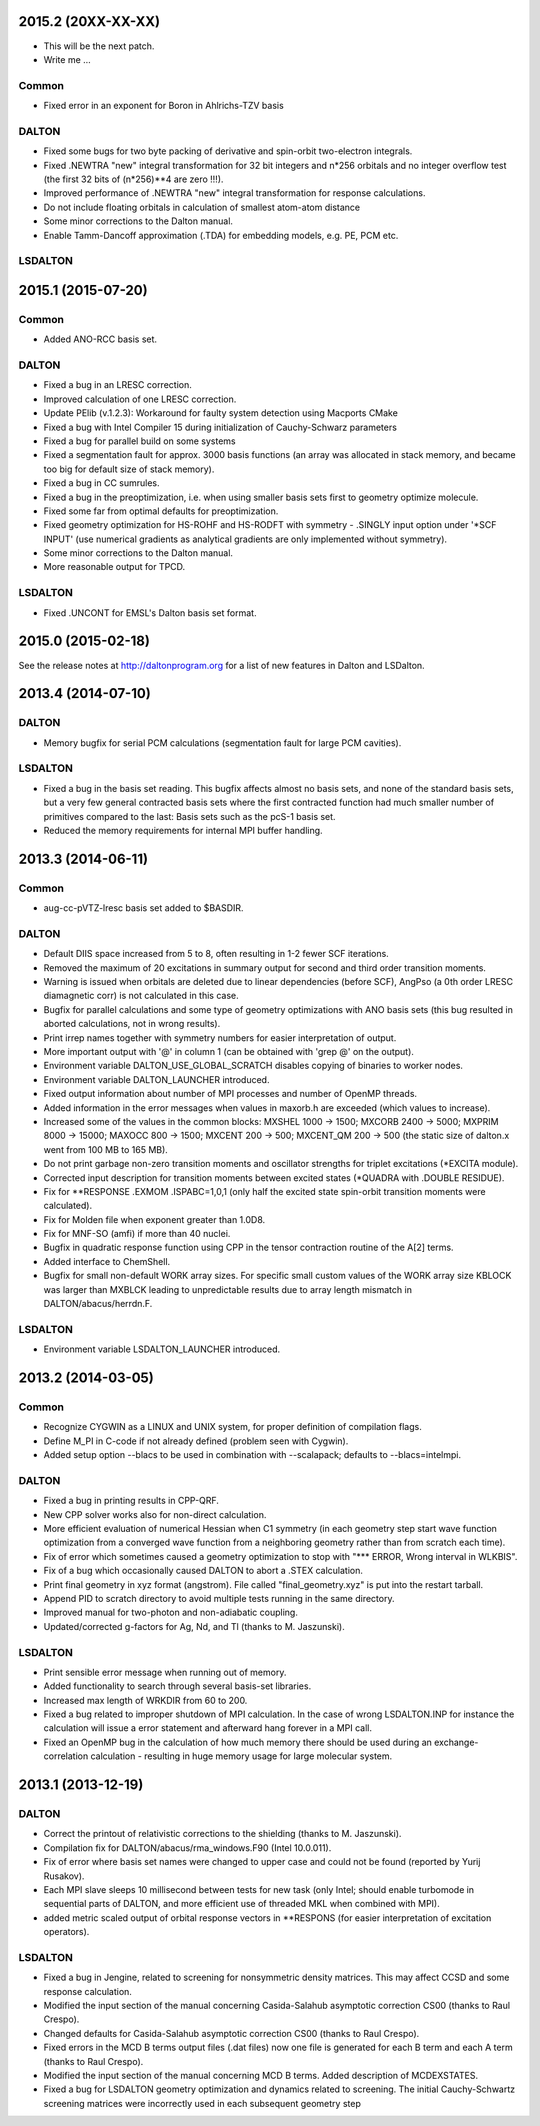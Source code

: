 

2015.2 (20XX-XX-XX)
===================

- This will be the next patch.
- Write me ...

Common
------

- Fixed error in an exponent for Boron in Ahlrichs-TZV basis

DALTON
------

- Fixed some bugs for two byte packing of derivative and spin-orbit two-electron integrals.
- Fixed .NEWTRA "new" integral transformation for 32 bit integers and n*256 orbitals and no integer overflow test
  (the first 32 bits of (n*256)**4 are zero !!!).
- Improved performance of .NEWTRA "new" integral transformation for response calculations.
- Do not include floating orbitals in calculation of smallest atom-atom distance
- Some minor corrections to the Dalton manual.
- Enable Tamm-Dancoff approximation (.TDA) for embedding models, e.g. PE, PCM etc.


LSDALTON
--------

2015.1 (2015-07-20)
===================

Common
------

- Added ANO-RCC basis set.


DALTON
------

- Fixed a bug in an LRESC correction. 
- Improved calculation of one LRESC correction.
- Update PElib (v.1.2.3): Workaround for faulty system detection using Macports CMake
- Fixed a bug with Intel Compiler 15 during initialization of Cauchy-Schwarz parameters
- Fixed a bug for parallel build on some systems
- Fixed a segmentation fault for approx. 3000 basis functions
  (an array was allocated in stack memory, and became too big for default size of stack memory).
- Fixed a bug in CC sumrules.
- Fixed a bug in the preoptimization, i.e. when using smaller basis sets first to geometry optimize molecule.
- Fixed some far from optimal defaults for preoptimization.
- Fixed geometry optimization for HS-ROHF and HS-RODFT with symmetry - .SINGLY input option under '\*SCF INPUT'
  (use numerical gradients as analytical gradients are only implemented without symmetry).
- Some minor corrections to the Dalton manual.
- More reasonable output for TPCD.


LSDALTON
--------

- Fixed .UNCONT for EMSL's Dalton basis set format.


2015.0 (2015-02-18)
===================

See the release notes at http://daltonprogram.org for a list of new features in
Dalton and LSDalton.


2013.4 (2014-07-10)
===================

DALTON
------

- Memory bugfix for serial PCM calculations (segmentation fault for large PCM cavities).


LSDALTON
--------

- Fixed a bug in the basis set reading. This bugfix affects almost no basis sets,
  and none of the standard basis sets, but a very few general contracted basis sets
  where the first contracted function had much smaller number of
  primitives compared to the last: Basis sets such as the pcS-1 basis set.
- Reduced the memory requirements for internal MPI buffer handling.


2013.3 (2014-06-11)
===================

Common
------

- aug-cc-pVTZ-lresc basis set added to $BASDIR.


DALTON
------

- Default DIIS space increased from 5 to 8, often resulting in 1-2 fewer SCF iterations.
- Removed the maximum of 20 excitations in summary output for second and third order transition moments.
- Warning is issued when orbitals are deleted due to linear dependencies (before SCF),
  AngPso (a 0th order LRESC diamagnetic corr) is not calculated in this case.
- Bugfix for parallel calculations and some type of geometry optimizations with ANO basis sets
  (this bug resulted in aborted calculations, not in wrong results).
- Print irrep names together with symmetry numbers for easier interpretation of output.
- More important output with '@' in column 1 (can be obtained with 'grep @' on the output).
- Environment variable DALTON_USE_GLOBAL_SCRATCH disables copying of binaries to worker nodes.
- Environment variable DALTON_LAUNCHER introduced.
- Fixed output information about number of MPI processes and number of OpenMP threads.
- Added information in the error messages when values in maxorb.h are exceeded (which values to increase).
- Increased some of the values in the common blocks:
  MXSHEL 1000 -> 1500; MXCORB 2400 -> 5000; MXPRIM 8000 -> 15000;
  MAXOCC 800 -> 1500; MXCENT 200 -> 500; MXCENT_QM 200 -> 500
  (the static size of dalton.x went from 100 MB to 165 MB).
- Do not print garbage non-zero transition moments and oscillator strengths for triplet excitations (\*EXCITA module).
- Corrected input description for transition moments between excited states (\*QUADRA with .DOUBLE RESIDUE).
- Fix for \*\*RESPONSE .EXMOM .ISPABC=1,0,1 (only half the excited state spin-orbit transition moments were calculated).
- Fix for Molden file when exponent greater than 1.0D8.
- Fix for MNF-SO (amfi) if more than 40 nuclei.
- Bugfix in quadratic response function using CPP in the tensor contraction routine of the A[2] terms.
- Added interface to ChemShell.
- Bugfix for small non-default WORK array sizes. For specific small custom values of the WORK array size
  KBLOCK was larger than MXBLCK leading to unpredictable results due to array length mismatch in DALTON/abacus/herrdn.F.


LSDALTON
--------

- Environment variable LSDALTON_LAUNCHER introduced.


2013.2 (2014-03-05)
===================

Common
------

- Recognize CYGWIN as a LINUX and UNIX system, for proper definition of compilation flags.
- Define M_PI in C-code if not already defined (problem seen with Cygwin).
- Added setup option --blacs to be used in combination with --scalapack; defaults to --blacs=intelmpi.


DALTON
------

- Fixed a bug in printing results in CPP-QRF.
- New CPP solver works also for non-direct calculation.
- More efficient evaluation of numerical Hessian when C1 symmetry
  (in each geometry step start wave function optimization from a
  converged wave function from a neighboring geometry rather than from scratch each time).
- Fix of error which sometimes caused a geometry optimization to stop with "\*\*\* ERROR, Wrong interval in WLKBIS".
- Fix of a bug which occasionally caused DALTON to abort a .STEX calculation.
- Print final geometry in xyz format (angstrom). File called "final_geometry.xyz" is put into the restart tarball.
- Append PID to scratch directory to avoid multiple tests running in the same directory.
- Improved manual for two-photon and non-adiabatic coupling.
- Updated/corrected g-factors for Ag, Nd, and Tl (thanks to M. Jaszunski).


LSDALTON
--------

- Print sensible error message when running out of memory.
- Added functionality to search through several basis-set libraries.
- Increased max length of WRKDIR from 60 to 200.
- Fixed a bug related to improper shutdown of MPI calculation. In the case
  of wrong LSDALTON.INP for instance the calculation will issue a error
  statement and afterward hang forever in a MPI call.
- Fixed an OpenMP bug in the calculation of how much memory there should be used during
  an exchange-correlation calculation - resulting in huge memory usage for large molecular system.


2013.1 (2013-12-19)
===================

DALTON
------

- Correct the printout of relativistic corrections to the shielding (thanks to M. Jaszunski).
- Compilation fix for DALTON/abacus/rma_windows.F90 (Intel 10.0.011).
- Fix of error where basis set names were changed to upper case and could not be found (reported by Yurij Rusakov).
- Each MPI slave sleeps 10 millisecond between tests for new task
  (only Intel; should enable turbomode in sequential parts of DALTON, and more efficient use of threaded MKL when combined with MPI).
- added metric scaled output of orbital response vectors in \*\*RESPONS
  (for easier interpretation of excitation operators).


LSDALTON
--------

- Fixed a bug in Jengine, related to screening for nonsymmetric density matrices.
  This may affect CCSD and some response calculation.
- Modified the input section of the manual concerning
  Casida-Salahub asymptotic correction CS00 (thanks to Raul Crespo).
- Changed defaults for Casida-Salahub asymptotic correction CS00 (thanks to Raul Crespo).
- Fixed errors in the MCD B terms output files (.dat files) now one file is generated
  for each B term and each A term (thanks to Raul Crespo).
- Modified the input section of the manual concerning MCD B terms. Added description of MCDEXSTATES.
- Fixed a bug for LSDALTON geometry optimization and dynamics related to
  screening. The initial Cauchy-Schwartz screening matrices were incorrectly
  used in each subsequent geometry step

